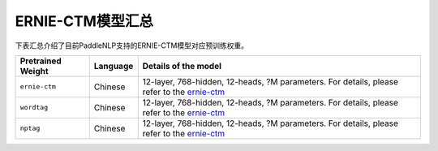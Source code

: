 

------------------------------------
ERNIE-CTM模型汇总
------------------------------------



下表汇总介绍了目前PaddleNLP支持的ERNIE-CTM模型对应预训练权重。

+----------------------------------------------------------------------------------+--------------+-----------------------------------------+
| Pretrained Weight                                                                | Language     | Details of the model                    |
+==================================================================================+==============+=========================================+
|``ernie-ctm``                                                                     | Chinese      | 12-layer, 768-hidden,                   |
|                                                                                  |              | 12-heads, ?M parameters.                |
|                                                                                  |              | For details, please refer to the        |
|                                                                                  |              | ernie-ctm_                              |
+----------------------------------------------------------------------------------+--------------+-----------------------------------------+
|``wordtag``                                                                       | Chinese      | 12-layer, 768-hidden,                   |
|                                                                                  |              | 12-heads, ?M parameters.                |
|                                                                                  |              | For details, please refer to the        |
|                                                                                  |              | ernie-ctm_                              |
+----------------------------------------------------------------------------------+--------------+-----------------------------------------+
|``nptag``                                                                         | Chinese      | 12-layer, 768-hidden,                   |
|                                                                                  |              | 12-heads, ?M parameters.                |
|                                                                                  |              | For details, please refer to the        |
|                                                                                  |              | ernie-ctm_                              |
+----------------------------------------------------------------------------------+--------------+-----------------------------------------+

.. _ernie-ctm: https://github.com/PaddlePaddle/PaddleNLP/tree/develop/examples/text_to_knowledge/ernie-ctm